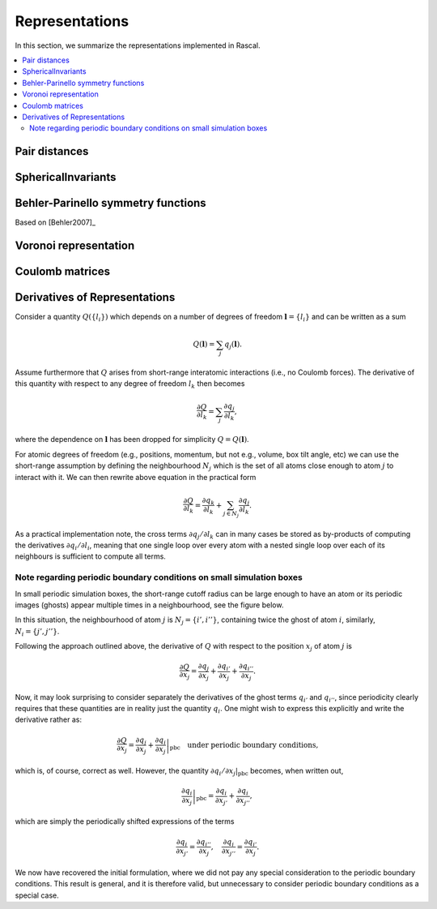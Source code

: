.. _representations:

Representations
===============

In this section, we summarize the representations implemented in Rascal.

.. contents::
   :local:

Pair distances
**************

SphericalInvariants
*******************

Behler-Parinello symmetry functions
***********************************

Based on [Behler2007]_

Voronoi representation
**********************

Coulomb matrices
****************

Derivatives of Representations
*******************************

Consider a quantity :math:`Q(\{l_i\})` which depends on a number of degrees of freedom :math:`\boldsymbol l = \{l_i\}` and can be written as a sum

.. math::
   Q(\boldsymbol l) = \sum_j q_j(\boldsymbol l).

Assume furthermore that :math:`Q` arises from short-range interatomic interactions (i.e., no Coulomb forces).
The derivative of this quantity with respect to any degree of freedom :math:`l_k` then becomes

.. math::
   \frac{\partial Q}{\partial l_k} = \sum_j\frac{\partial q_j}{\partial l_k},

where the dependence on :math:`\boldsymbol l` has been dropped for simplicity :math:`Q = Q(\boldsymbol l)`.

For atomic degrees of freedom (e.g., positions, momentum, but not e.g., volume, box tilt angle, etc) we can use the short-range assumption by defining the neighbourhood :math:`N_j` which is the set of all atoms close enough to atom :math:`j` to interact with it. We can then rewrite above equation in the practical form

.. math::
   \frac{\partial Q}{\partial l_k} = \frac{\partial q_k}{\partial l_k} + \sum_{j\in N_j}\frac{\partial q_j}{\partial l_k}.


As a practical implementation note, the cross terms :math:`\partial q_j/\partial l_k` can in many cases be stored as by-products of computing the derivatives :math:`\partial q_i/\partial l_i`, meaning that one single loop over every atom with a nested single loop over each of its neighbours is sufficient to compute all terms.

Note regarding periodic boundary conditions on small simulation boxes
---------------------------------------------------------------------

In small periodic simulation boxes, the short-range cutoff radius can be large enough to have an atom or its periodic images (ghosts) appear multiple times in a neighbourhood, see the figure below.


.. image:: ../../figures/PBC_gradient.png


In this situation, the neighbourhood of atom :math:`j` is :math:`N_j = \{i', i''\}`, containing twice the ghost of atom :math:`i`, similarly, :math:`N_i = \{j', j''\}`.

Following the approach outlined above, the derivative of :math:`Q` with respect to the position :math:`x_j` of atom :math:`j` is

.. math::
    \frac{\partial Q}{\partial x_j} = \frac{\partial q_j}{\partial x_j} + \frac{\partial q_{i'}}{\partial x_j} + \frac{\partial q_{i''}}{\partial x_j}.

Now, it may look surprising to consider separately the derivatives of the ghost terms :math:`q_{i'}` and :math:`q_{i''}`, since periodicity clearly requires that these quantities are in reality just the quantity :math:`q_i`. One might wish to express this explicitly and write the derivative rather as:

.. math::
   \frac{\partial Q}{\partial x_j} = \frac{\partial q_j}{\partial x_j} + \left.\frac{\partial q_{i}}{\partial x_j}\right|_\mathrm{pbc} \quad \text{under periodic boundary conditions,}

which is, of course, correct as well. However, the quantity :math:`\partial q_i/\partial x_j|_\mathrm{pbc}` becomes, when written out,

.. math::
   \left.\frac{\partial q_{i}}{\partial x_j}\right|_\mathrm{pbc} = \frac{\partial q_i}{\partial x_{j'}} + \frac{\partial q_{i}}{\partial x_{j''}},

which are simply the  periodically shifted expressions of the terms

.. math::
   \frac{\partial q_{i}}{\partial x_{j'}} = \frac{\partial q_{i''}}{\partial x_{j}},\quad \frac{\partial q_{i}}{\partial x_{j''}} = \frac{\partial q_{i'}}{\partial x_{j}}.

We now have recovered the initial formulation, where we did not pay any special consideration to the periodic boundary conditions. This result is general, and it is therefore valid, but unnecessary to consider periodic boundary conditions as a special case.
